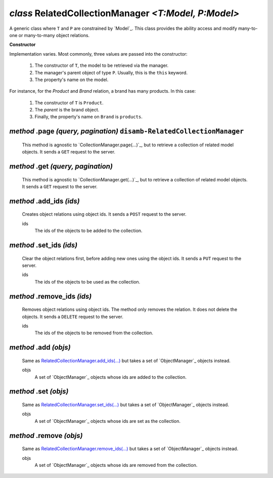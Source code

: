 .. _RelatedCollectionManager:

`class` RelatedCollectionManager `<T:Model, P:Model>`
============================================================================================

A generic class where ``T`` and ``P`` are constrained by `Model`_. This class
provides the ability access and modify many-to-one or many-to-many object
relations.

**Constructor**

Implementation varies. Most commonly, three values are passed into the constructor:

    1. The constructor of ``T``, the model to be retrieved via the manager.
    2. The manager's parent object of type ``P``. Usually, this is the ``this`` keyword.
    3. The property's name on the model.

For instance, for the `Product` and `Brand` relation, a brand has many products. In
this case:

    1. The constructor of ``T`` is ``Product``.
    2. The `parent` is the brand object.
    3. Finally, the property's name on ``Brand`` is ``products``.


.. tabs::

    .. code-tab:: ts

        class Product extends Model {
            // ...
        }

        class Brand extends Model {
            // ...
            get products() { return new RelatedCollectionManager(Product, this, "products") }
        }


.. _RelatedCollectionManager.page1:

`method` .page `(query, pagination)` ``disamb-RelatedCollectionManager``
-----------------------------------------------------------------------------

    This method is agnostic to `CollectionManager.page(...)`_, but to retrieve a
    collection of related model objects. It sends a ``GET`` request to the
    server.

    .. tabs::

        .. code-tab:: ts

            let brand: ObjectManager<Brand> = ... // assumes id is 1
            let products = await brand.products.page({
                query: {
                    name__contains: "xy"
                }
            })
            // GET /brand/1/products?name__contains=xy



.. _RelatedCollectionManager.get(...):

`method` .get `(query, pagination)`
----------------------------------------

    This method is agnostic to `CollectionManager.get(...)`_, but to retrieve a
    collection of related model objects. It sends a ``GET`` request to the
    server.



.. _RelatedCollectionManager.add_ids(...):

`method` .add_ids `(ids)`
----------------------------

    Creates object relations using object ids. It sends a ``POST`` request to
    the server.

    ids
        The ids of the objects to be added to the collection.

    .. tabs::

        .. code-tab:: ts

            let brand: ObjectManager<Brand> = ... // assumes id is 1
            let product: ObjectManager<Product> = ... // assumes id is 1
            await brand.products.add_ids([product.id])
            // POST /brand/1/products [1]


.. _RelatedCollectionManager.set_ids(...):

`method` .set_ids `(ids)`
-------------------------------

    Clear the object relations first, before adding new ones using the object
    ids. It sends a ``PUT`` request to the server.

    ids
        The ids of the objects to be used as the collection.


    .. tabs::

        .. code-tab:: ts

            let brand: ObjectManager<Brand> = ... // assumes id is 1
            let product: ObjectManager<Product> = ... // assumes id is 1
            await brand.products.set_ids([product.id])
            // PUT /brand/1/product [1]


.. _RelatedCollectionManager.remove_ids(...):

`method` .remove_ids `(ids)`
-------------------------------

    Removes object relations using object ids. The method only removes the
    relation. It does not delete the objects. It sends a ``DELETE`` request to
    the server.

    ids
        The ids of the objects to be removed from the collection.


    .. tabs::

        .. code-tab:: ts

            let brand: ObjectManager<Brand> = ... // assumes id is 1
            let product: ObjectManager<Product> = ... // assumes id is 1
            await brand.products.remove_ids([product.id])
            // DELETE /brand/1/product [1]


`method` .add `(objs)`
--------------------------

    Same as `RelatedCollectionManager.add_ids(...)`_ but takes a set of
    `ObjectManager`_ objects instead.

    objs
        A set of `ObjectManager`_ objects whose ids are added to the collection.


`method` .set `(objs)`
--------------------------

    Same as `RelatedCollectionManager.set_ids(...)`_ but takes a set of
    `ObjectManager`_ objects instead.

    objs
        A set of `ObjectManager`_ objects whose ids are set as the collection.


`method` .remove `(objs)`
---------------------------------

    Same as `RelatedCollectionManager.remove_ids(...)`_ but takes a set of
    `ObjectManager`_ objects instead.

    objs
        A set of `ObjectManager`_ objects whose ids are removed from the
        collection.

